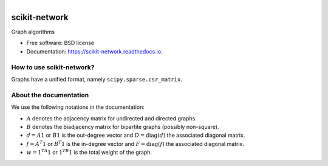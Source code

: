 .. figure:: ./logo_sknetwork.png
    :align: right
    :width: 100px
    :alt: logo sknetwork

==============
scikit-network
==============


.. image:: https://img.shields.io/pypi/v/scikit-network.svg
        :target: https://pypi.python.org/pypi/scikit-network

.. image:: https://travis-ci.org/sknetwork-team/scikit-network.svg
        :target: https://travis-ci.org/sknetwork-team/scikit-network

.. image:: https://readthedocs.org/projects/scikit-network/badge/?version=latest
        :target: https://scikit-network.readthedocs.io/en/latest/?badge=latest
        :alt: Documentation Status

.. image:: https://pyup.io/repos/github/sknetwork-team/scikit-network/shield.svg
        :target: https://pyup.io/repos/github/sknetwork-team/scikit-network/
        :alt: Updates


Graph algorithms


* Free software: BSD license
* Documentation: https://scikit-network.readthedocs.io.


How to use scikit-network?
--------------------------

Graphs have a unified format, namely ``scipy.sparse.csr_matrix``.


About the documentation
-----------------------

We use the following notations in the documentation:

* :math:`A` denotes the adjacency matrix for undirected and directed graphs.

* :math:`B` denotes the biadjacency matrix for bipartite graphs (possibly non-square).

* :math:`d = A1` or :math:`B1` is the out-degree vector and :math:`D = \text{diag}(d)` the associated diagonal matrix.

* :math:`f = A^T1` or :math:`B^T1` is the in-degree vector and :math:`F = \text{diag}(f)` the associated diagonal matrix.

* :math:`w = 1^TA1` or :math:`1 ^TB1` is the total weight of the graph.


